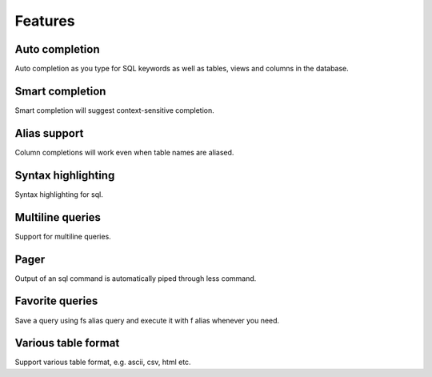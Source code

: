 Features
============

Auto completion
-----------------

Auto completion as you type for SQL keywords as well as tables, views and columns in the database.

Smart completion
-----------------

Smart completion will suggest context-sensitive completion.

Alias support
---------------

Column completions will work even when table names are aliased.

Syntax highlighting
---------------------

Syntax highlighting for sql.

Multiline queries
--------------------

Support for multiline queries.

Pager
----------

Output of an sql command is automatically piped through less command.

Favorite queries
--------------------

Save a query using \fs alias query and execute it with \f alias whenever you need.

Various table format
----------------------

Support various table format, e.g. ascii, csv, html etc.
